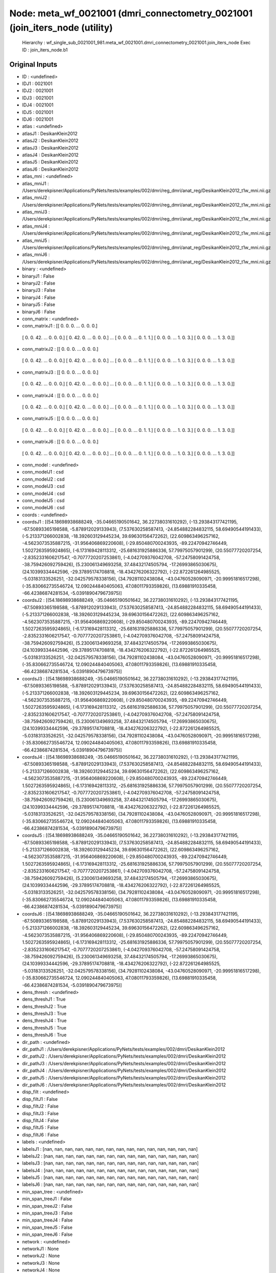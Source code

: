 Node: meta_wf_0021001 (dmri_connectometry_0021001 (join_iters_node (utility)
============================================================================


 Hierarchy : wf_single_sub_0021001_981.meta_wf_0021001.dmri_connectometry_0021001.join_iters_node
 Exec ID : join_iters_node.b1


Original Inputs
---------------


* ID : <undefined>
* IDJ1 : 0021001
* IDJ2 : 0021001
* IDJ3 : 0021001
* IDJ4 : 0021001
* IDJ5 : 0021001
* IDJ6 : 0021001
* atlas : <undefined>
* atlasJ1 : DesikanKlein2012
* atlasJ2 : DesikanKlein2012
* atlasJ3 : DesikanKlein2012
* atlasJ4 : DesikanKlein2012
* atlasJ5 : DesikanKlein2012
* atlasJ6 : DesikanKlein2012
* atlas_mni : <undefined>
* atlas_mniJ1 : /Users/derekpisner/Applications/PyNets/tests/examples/002/dmri/reg_dmri/anat_reg/DesikanKlein2012_t1w_mni.nii.gz
* atlas_mniJ2 : /Users/derekpisner/Applications/PyNets/tests/examples/002/dmri/reg_dmri/anat_reg/DesikanKlein2012_t1w_mni.nii.gz
* atlas_mniJ3 : /Users/derekpisner/Applications/PyNets/tests/examples/002/dmri/reg_dmri/anat_reg/DesikanKlein2012_t1w_mni.nii.gz
* atlas_mniJ4 : /Users/derekpisner/Applications/PyNets/tests/examples/002/dmri/reg_dmri/anat_reg/DesikanKlein2012_t1w_mni.nii.gz
* atlas_mniJ5 : /Users/derekpisner/Applications/PyNets/tests/examples/002/dmri/reg_dmri/anat_reg/DesikanKlein2012_t1w_mni.nii.gz
* atlas_mniJ6 : /Users/derekpisner/Applications/PyNets/tests/examples/002/dmri/reg_dmri/anat_reg/DesikanKlein2012_t1w_mni.nii.gz
* binary : <undefined>
* binaryJ1 : False
* binaryJ2 : False
* binaryJ3 : False
* binaryJ4 : False
* binaryJ5 : False
* binaryJ6 : False
* conn_matrix : <undefined>
* conn_matrixJ1 : [[ 0.  0.  0. ...  0.  0.  0.]
 [ 0.  0. 42. ...  0.  0.  0.]
 [ 0. 42.  0. ...  0.  0.  0.]
 ...
 [ 0.  0.  0. ...  0.  1.  1.]
 [ 0.  0.  0. ...  1.  0.  3.]
 [ 0.  0.  0. ...  1.  3.  0.]]
* conn_matrixJ2 : [[ 0.  0.  0. ...  0.  0.  0.]
 [ 0.  0. 42. ...  0.  0.  0.]
 [ 0. 42.  0. ...  0.  0.  0.]
 ...
 [ 0.  0.  0. ...  0.  1.  1.]
 [ 0.  0.  0. ...  1.  0.  3.]
 [ 0.  0.  0. ...  1.  3.  0.]]
* conn_matrixJ3 : [[ 0.  0.  0. ...  0.  0.  0.]
 [ 0.  0. 42. ...  0.  0.  0.]
 [ 0. 42.  0. ...  0.  0.  0.]
 ...
 [ 0.  0.  0. ...  0.  1.  1.]
 [ 0.  0.  0. ...  1.  0.  3.]
 [ 0.  0.  0. ...  1.  3.  0.]]
* conn_matrixJ4 : [[ 0.  0.  0. ...  0.  0.  0.]
 [ 0.  0. 42. ...  0.  0.  0.]
 [ 0. 42.  0. ...  0.  0.  0.]
 ...
 [ 0.  0.  0. ...  0.  1.  1.]
 [ 0.  0.  0. ...  1.  0.  3.]
 [ 0.  0.  0. ...  1.  3.  0.]]
* conn_matrixJ5 : [[ 0.  0.  0. ...  0.  0.  0.]
 [ 0.  0. 42. ...  0.  0.  0.]
 [ 0. 42.  0. ...  0.  0.  0.]
 ...
 [ 0.  0.  0. ...  0.  1.  1.]
 [ 0.  0.  0. ...  1.  0.  3.]
 [ 0.  0.  0. ...  1.  3.  0.]]
* conn_matrixJ6 : [[ 0.  0.  0. ...  0.  0.  0.]
 [ 0.  0. 42. ...  0.  0.  0.]
 [ 0. 42.  0. ...  0.  0.  0.]
 ...
 [ 0.  0.  0. ...  0.  1.  1.]
 [ 0.  0.  0. ...  1.  0.  3.]
 [ 0.  0.  0. ...  1.  3.  0.]]
* conn_model : <undefined>
* conn_modelJ1 : csd
* conn_modelJ2 : csd
* conn_modelJ3 : csd
* conn_modelJ4 : csd
* conn_modelJ5 : csd
* conn_modelJ6 : csd
* coords : <undefined>
* coordsJ1 : [(54.18698938688249, -35.04665190501642, 36.22738031610292), (-13.293843177421195, -67.50893365198588, -5.878912029133943), (7.537630258587413, -24.854882284832115, 58.69490544191433), (-5.213371266002838, -18.392603129445234, 39.69630156472262), (22.609863496257162, -4.5623073535887215, -31.956406869220608), (-29.850480700243935, -89.22470942746449, 1.5027263595924865), (-6.173169428113312, -25.681631925886336, 57.79975057901299), (20.55077720207254, -2.8352331606217547, -0.7077720207253861), (-4.042709376042708, -57.24758091424758, -38.759426092759426), (5.230061349693258, 37.48432174505794, -17.26993865030675), (24.10399334442596, -29.37895174708818, -18.434276206322792), (-22.872261264985525, -5.03183133526251, -32.042579578338156), (34.79281102438084, -43.04760528090971, -20.99951816517298), (-35.830662735546724, 12.090244840405063, 47.08011793359826), (13.69881910335458, -66.42386874281534, -5.0391890479673975)]
* coordsJ2 : [(54.18698938688249, -35.04665190501642, 36.22738031610292), (-13.293843177421195, -67.50893365198588, -5.878912029133943), (7.537630258587413, -24.854882284832115, 58.69490544191433), (-5.213371266002838, -18.392603129445234, 39.69630156472262), (22.609863496257162, -4.5623073535887215, -31.956406869220608), (-29.850480700243935, -89.22470942746449, 1.5027263595924865), (-6.173169428113312, -25.681631925886336, 57.79975057901299), (20.55077720207254, -2.8352331606217547, -0.7077720207253861), (-4.042709376042708, -57.24758091424758, -38.759426092759426), (5.230061349693258, 37.48432174505794, -17.26993865030675), (24.10399334442596, -29.37895174708818, -18.434276206322792), (-22.872261264985525, -5.03183133526251, -32.042579578338156), (34.79281102438084, -43.04760528090971, -20.99951816517298), (-35.830662735546724, 12.090244840405063, 47.08011793359826), (13.69881910335458, -66.42386874281534, -5.0391890479673975)]
* coordsJ3 : [(54.18698938688249, -35.04665190501642, 36.22738031610292), (-13.293843177421195, -67.50893365198588, -5.878912029133943), (7.537630258587413, -24.854882284832115, 58.69490544191433), (-5.213371266002838, -18.392603129445234, 39.69630156472262), (22.609863496257162, -4.5623073535887215, -31.956406869220608), (-29.850480700243935, -89.22470942746449, 1.5027263595924865), (-6.173169428113312, -25.681631925886336, 57.79975057901299), (20.55077720207254, -2.8352331606217547, -0.7077720207253861), (-4.042709376042708, -57.24758091424758, -38.759426092759426), (5.230061349693258, 37.48432174505794, -17.26993865030675), (24.10399334442596, -29.37895174708818, -18.434276206322792), (-22.872261264985525, -5.03183133526251, -32.042579578338156), (34.79281102438084, -43.04760528090971, -20.99951816517298), (-35.830662735546724, 12.090244840405063, 47.08011793359826), (13.69881910335458, -66.42386874281534, -5.0391890479673975)]
* coordsJ4 : [(54.18698938688249, -35.04665190501642, 36.22738031610292), (-13.293843177421195, -67.50893365198588, -5.878912029133943), (7.537630258587413, -24.854882284832115, 58.69490544191433), (-5.213371266002838, -18.392603129445234, 39.69630156472262), (22.609863496257162, -4.5623073535887215, -31.956406869220608), (-29.850480700243935, -89.22470942746449, 1.5027263595924865), (-6.173169428113312, -25.681631925886336, 57.79975057901299), (20.55077720207254, -2.8352331606217547, -0.7077720207253861), (-4.042709376042708, -57.24758091424758, -38.759426092759426), (5.230061349693258, 37.48432174505794, -17.26993865030675), (24.10399334442596, -29.37895174708818, -18.434276206322792), (-22.872261264985525, -5.03183133526251, -32.042579578338156), (34.79281102438084, -43.04760528090971, -20.99951816517298), (-35.830662735546724, 12.090244840405063, 47.08011793359826), (13.69881910335458, -66.42386874281534, -5.0391890479673975)]
* coordsJ5 : [(54.18698938688249, -35.04665190501642, 36.22738031610292), (-13.293843177421195, -67.50893365198588, -5.878912029133943), (7.537630258587413, -24.854882284832115, 58.69490544191433), (-5.213371266002838, -18.392603129445234, 39.69630156472262), (22.609863496257162, -4.5623073535887215, -31.956406869220608), (-29.850480700243935, -89.22470942746449, 1.5027263595924865), (-6.173169428113312, -25.681631925886336, 57.79975057901299), (20.55077720207254, -2.8352331606217547, -0.7077720207253861), (-4.042709376042708, -57.24758091424758, -38.759426092759426), (5.230061349693258, 37.48432174505794, -17.26993865030675), (24.10399334442596, -29.37895174708818, -18.434276206322792), (-22.872261264985525, -5.03183133526251, -32.042579578338156), (34.79281102438084, -43.04760528090971, -20.99951816517298), (-35.830662735546724, 12.090244840405063, 47.08011793359826), (13.69881910335458, -66.42386874281534, -5.0391890479673975)]
* coordsJ6 : [(54.18698938688249, -35.04665190501642, 36.22738031610292), (-13.293843177421195, -67.50893365198588, -5.878912029133943), (7.537630258587413, -24.854882284832115, 58.69490544191433), (-5.213371266002838, -18.392603129445234, 39.69630156472262), (22.609863496257162, -4.5623073535887215, -31.956406869220608), (-29.850480700243935, -89.22470942746449, 1.5027263595924865), (-6.173169428113312, -25.681631925886336, 57.79975057901299), (20.55077720207254, -2.8352331606217547, -0.7077720207253861), (-4.042709376042708, -57.24758091424758, -38.759426092759426), (5.230061349693258, 37.48432174505794, -17.26993865030675), (24.10399334442596, -29.37895174708818, -18.434276206322792), (-22.872261264985525, -5.03183133526251, -32.042579578338156), (34.79281102438084, -43.04760528090971, -20.99951816517298), (-35.830662735546724, 12.090244840405063, 47.08011793359826), (13.69881910335458, -66.42386874281534, -5.0391890479673975)]
* dens_thresh : <undefined>
* dens_threshJ1 : True
* dens_threshJ2 : True
* dens_threshJ3 : True
* dens_threshJ4 : True
* dens_threshJ5 : True
* dens_threshJ6 : True
* dir_path : <undefined>
* dir_pathJ1 : /Users/derekpisner/Applications/PyNets/tests/examples/002/dmri/DesikanKlein2012
* dir_pathJ2 : /Users/derekpisner/Applications/PyNets/tests/examples/002/dmri/DesikanKlein2012
* dir_pathJ3 : /Users/derekpisner/Applications/PyNets/tests/examples/002/dmri/DesikanKlein2012
* dir_pathJ4 : /Users/derekpisner/Applications/PyNets/tests/examples/002/dmri/DesikanKlein2012
* dir_pathJ5 : /Users/derekpisner/Applications/PyNets/tests/examples/002/dmri/DesikanKlein2012
* dir_pathJ6 : /Users/derekpisner/Applications/PyNets/tests/examples/002/dmri/DesikanKlein2012
* disp_filt : <undefined>
* disp_filtJ1 : False
* disp_filtJ2 : False
* disp_filtJ3 : False
* disp_filtJ4 : False
* disp_filtJ5 : False
* disp_filtJ6 : False
* labels : <undefined>
* labelsJ1 : [nan, nan, nan, nan, nan, nan, nan, nan, nan, nan, nan, nan, nan, nan, nan]
* labelsJ2 : [nan, nan, nan, nan, nan, nan, nan, nan, nan, nan, nan, nan, nan, nan, nan]
* labelsJ3 : [nan, nan, nan, nan, nan, nan, nan, nan, nan, nan, nan, nan, nan, nan, nan]
* labelsJ4 : [nan, nan, nan, nan, nan, nan, nan, nan, nan, nan, nan, nan, nan, nan, nan]
* labelsJ5 : [nan, nan, nan, nan, nan, nan, nan, nan, nan, nan, nan, nan, nan, nan, nan]
* labelsJ6 : [nan, nan, nan, nan, nan, nan, nan, nan, nan, nan, nan, nan, nan, nan, nan]
* min_span_tree : <undefined>
* min_span_treeJ1 : False
* min_span_treeJ2 : False
* min_span_treeJ3 : False
* min_span_treeJ4 : False
* min_span_treeJ5 : False
* min_span_treeJ6 : False
* network : <undefined>
* networkJ1 : None
* networkJ2 : None
* networkJ3 : None
* networkJ4 : None
* networkJ5 : None
* networkJ6 : None
* node_size : <undefined>
* node_sizeJ1 : None
* node_sizeJ2 : None
* node_sizeJ3 : None
* node_sizeJ4 : None
* node_sizeJ5 : None
* node_sizeJ6 : None
* norm : <undefined>
* normJ1 : 0
* normJ2 : 0
* normJ3 : 0
* normJ4 : 0
* normJ5 : 0
* normJ6 : 0
* parc : <undefined>
* parcJ1 : True
* parcJ2 : True
* parcJ3 : True
* parcJ4 : True
* parcJ5 : True
* parcJ6 : True
* prune : <undefined>
* pruneJ1 : 1
* pruneJ2 : 1
* pruneJ3 : 1
* pruneJ4 : 1
* pruneJ5 : 1
* pruneJ6 : 1
* roi : <undefined>
* roiJ1 : None
* roiJ2 : None
* roiJ3 : None
* roiJ4 : None
* roiJ5 : None
* roiJ6 : None
* streams : <undefined>
* streamsJ1 : /Users/derekpisner/Applications/PyNets/tests/examples/002/dmri/DesikanKlein2012/streamlines_mni_csd_100000_Nonemm_curv[60_30_10]_step[0.2_0.3_0.4_0.5]_warped.trk
* streamsJ2 : /Users/derekpisner/Applications/PyNets/tests/examples/002/dmri/DesikanKlein2012/streamlines_mni_csd_100000_Nonemm_curv[60_30_10]_step[0.2_0.3_0.4_0.5]_warped.trk
* streamsJ3 : /Users/derekpisner/Applications/PyNets/tests/examples/002/dmri/DesikanKlein2012/streamlines_mni_csd_100000_Nonemm_curv[60_30_10]_step[0.2_0.3_0.4_0.5]_warped.trk
* streamsJ4 : /Users/derekpisner/Applications/PyNets/tests/examples/002/dmri/DesikanKlein2012/streamlines_mni_csd_100000_Nonemm_curv[60_30_10]_step[0.2_0.3_0.4_0.5]_warped.trk
* streamsJ5 : /Users/derekpisner/Applications/PyNets/tests/examples/002/dmri/DesikanKlein2012/streamlines_mni_csd_100000_Nonemm_curv[60_30_10]_step[0.2_0.3_0.4_0.5]_warped.trk
* streamsJ6 : /Users/derekpisner/Applications/PyNets/tests/examples/002/dmri/DesikanKlein2012/streamlines_mni_csd_100000_Nonemm_curv[60_30_10]_step[0.2_0.3_0.4_0.5]_warped.trk
* target_samples : <undefined>
* target_samplesJ1 : 100000
* target_samplesJ2 : 100000
* target_samplesJ3 : 100000
* target_samplesJ4 : 100000
* target_samplesJ5 : 100000
* target_samplesJ6 : 100000
* thr : <undefined>
* thrJ1 : 0.15
* thrJ2 : 0.16
* thrJ3 : 0.17
* thrJ4 : 0.18
* thrJ5 : 0.19
* thrJ6 : 0.2
* track_type : <undefined>
* track_typeJ1 : particle
* track_typeJ2 : particle
* track_typeJ3 : particle
* track_typeJ4 : particle
* track_typeJ5 : particle
* track_typeJ6 : particle
* uatlas : <undefined>
* uatlasJ1 : /Users/derekpisner/Applications/PyNets/pynets/atlases/DesikanKlein2012.nii.gz
* uatlasJ2 : /Users/derekpisner/Applications/PyNets/pynets/atlases/DesikanKlein2012.nii.gz
* uatlasJ3 : /Users/derekpisner/Applications/PyNets/pynets/atlases/DesikanKlein2012.nii.gz
* uatlasJ4 : /Users/derekpisner/Applications/PyNets/pynets/atlases/DesikanKlein2012.nii.gz
* uatlasJ5 : /Users/derekpisner/Applications/PyNets/pynets/atlases/DesikanKlein2012.nii.gz
* uatlasJ6 : /Users/derekpisner/Applications/PyNets/pynets/atlases/DesikanKlein2012.nii.gz

Execution Inputs
----------------


* ID : <undefined>
* IDJ1 : 0021001
* IDJ2 : 0021001
* IDJ3 : 0021001
* IDJ4 : 0021001
* IDJ5 : 0021001
* IDJ6 : 0021001
* atlas : <undefined>
* atlasJ1 : DesikanKlein2012
* atlasJ2 : DesikanKlein2012
* atlasJ3 : DesikanKlein2012
* atlasJ4 : DesikanKlein2012
* atlasJ5 : DesikanKlein2012
* atlasJ6 : DesikanKlein2012
* atlas_mni : <undefined>
* atlas_mniJ1 : /Users/derekpisner/Applications/PyNets/tests/examples/002/dmri/reg_dmri/anat_reg/DesikanKlein2012_t1w_mni.nii.gz
* atlas_mniJ2 : /Users/derekpisner/Applications/PyNets/tests/examples/002/dmri/reg_dmri/anat_reg/DesikanKlein2012_t1w_mni.nii.gz
* atlas_mniJ3 : /Users/derekpisner/Applications/PyNets/tests/examples/002/dmri/reg_dmri/anat_reg/DesikanKlein2012_t1w_mni.nii.gz
* atlas_mniJ4 : /Users/derekpisner/Applications/PyNets/tests/examples/002/dmri/reg_dmri/anat_reg/DesikanKlein2012_t1w_mni.nii.gz
* atlas_mniJ5 : /Users/derekpisner/Applications/PyNets/tests/examples/002/dmri/reg_dmri/anat_reg/DesikanKlein2012_t1w_mni.nii.gz
* atlas_mniJ6 : /Users/derekpisner/Applications/PyNets/tests/examples/002/dmri/reg_dmri/anat_reg/DesikanKlein2012_t1w_mni.nii.gz
* binary : <undefined>
* binaryJ1 : False
* binaryJ2 : False
* binaryJ3 : False
* binaryJ4 : False
* binaryJ5 : False
* binaryJ6 : False
* conn_matrix : <undefined>
* conn_matrixJ1 : [[ 0.  0.  0. ...  0.  0.  0.]
 [ 0.  0. 42. ...  0.  0.  0.]
 [ 0. 42.  0. ...  0.  0.  0.]
 ...
 [ 0.  0.  0. ...  0.  1.  1.]
 [ 0.  0.  0. ...  1.  0.  3.]
 [ 0.  0.  0. ...  1.  3.  0.]]
* conn_matrixJ2 : [[ 0.  0.  0. ...  0.  0.  0.]
 [ 0.  0. 42. ...  0.  0.  0.]
 [ 0. 42.  0. ...  0.  0.  0.]
 ...
 [ 0.  0.  0. ...  0.  1.  1.]
 [ 0.  0.  0. ...  1.  0.  3.]
 [ 0.  0.  0. ...  1.  3.  0.]]
* conn_matrixJ3 : [[ 0.  0.  0. ...  0.  0.  0.]
 [ 0.  0. 42. ...  0.  0.  0.]
 [ 0. 42.  0. ...  0.  0.  0.]
 ...
 [ 0.  0.  0. ...  0.  1.  1.]
 [ 0.  0.  0. ...  1.  0.  3.]
 [ 0.  0.  0. ...  1.  3.  0.]]
* conn_matrixJ4 : [[ 0.  0.  0. ...  0.  0.  0.]
 [ 0.  0. 42. ...  0.  0.  0.]
 [ 0. 42.  0. ...  0.  0.  0.]
 ...
 [ 0.  0.  0. ...  0.  1.  1.]
 [ 0.  0.  0. ...  1.  0.  3.]
 [ 0.  0.  0. ...  1.  3.  0.]]
* conn_matrixJ5 : [[ 0.  0.  0. ...  0.  0.  0.]
 [ 0.  0. 42. ...  0.  0.  0.]
 [ 0. 42.  0. ...  0.  0.  0.]
 ...
 [ 0.  0.  0. ...  0.  1.  1.]
 [ 0.  0.  0. ...  1.  0.  3.]
 [ 0.  0.  0. ...  1.  3.  0.]]
* conn_matrixJ6 : [[ 0.  0.  0. ...  0.  0.  0.]
 [ 0.  0. 42. ...  0.  0.  0.]
 [ 0. 42.  0. ...  0.  0.  0.]
 ...
 [ 0.  0.  0. ...  0.  1.  1.]
 [ 0.  0.  0. ...  1.  0.  3.]
 [ 0.  0.  0. ...  1.  3.  0.]]
* conn_model : <undefined>
* conn_modelJ1 : csd
* conn_modelJ2 : csd
* conn_modelJ3 : csd
* conn_modelJ4 : csd
* conn_modelJ5 : csd
* conn_modelJ6 : csd
* coords : <undefined>
* coordsJ1 : [(54.18698938688249, -35.04665190501642, 36.22738031610292), (-13.293843177421195, -67.50893365198588, -5.878912029133943), (7.537630258587413, -24.854882284832115, 58.69490544191433), (-5.213371266002838, -18.392603129445234, 39.69630156472262), (22.609863496257162, -4.5623073535887215, -31.956406869220608), (-29.850480700243935, -89.22470942746449, 1.5027263595924865), (-6.173169428113312, -25.681631925886336, 57.79975057901299), (20.55077720207254, -2.8352331606217547, -0.7077720207253861), (-4.042709376042708, -57.24758091424758, -38.759426092759426), (5.230061349693258, 37.48432174505794, -17.26993865030675), (24.10399334442596, -29.37895174708818, -18.434276206322792), (-22.872261264985525, -5.03183133526251, -32.042579578338156), (34.79281102438084, -43.04760528090971, -20.99951816517298), (-35.830662735546724, 12.090244840405063, 47.08011793359826), (13.69881910335458, -66.42386874281534, -5.0391890479673975)]
* coordsJ2 : [(54.18698938688249, -35.04665190501642, 36.22738031610292), (-13.293843177421195, -67.50893365198588, -5.878912029133943), (7.537630258587413, -24.854882284832115, 58.69490544191433), (-5.213371266002838, -18.392603129445234, 39.69630156472262), (22.609863496257162, -4.5623073535887215, -31.956406869220608), (-29.850480700243935, -89.22470942746449, 1.5027263595924865), (-6.173169428113312, -25.681631925886336, 57.79975057901299), (20.55077720207254, -2.8352331606217547, -0.7077720207253861), (-4.042709376042708, -57.24758091424758, -38.759426092759426), (5.230061349693258, 37.48432174505794, -17.26993865030675), (24.10399334442596, -29.37895174708818, -18.434276206322792), (-22.872261264985525, -5.03183133526251, -32.042579578338156), (34.79281102438084, -43.04760528090971, -20.99951816517298), (-35.830662735546724, 12.090244840405063, 47.08011793359826), (13.69881910335458, -66.42386874281534, -5.0391890479673975)]
* coordsJ3 : [(54.18698938688249, -35.04665190501642, 36.22738031610292), (-13.293843177421195, -67.50893365198588, -5.878912029133943), (7.537630258587413, -24.854882284832115, 58.69490544191433), (-5.213371266002838, -18.392603129445234, 39.69630156472262), (22.609863496257162, -4.5623073535887215, -31.956406869220608), (-29.850480700243935, -89.22470942746449, 1.5027263595924865), (-6.173169428113312, -25.681631925886336, 57.79975057901299), (20.55077720207254, -2.8352331606217547, -0.7077720207253861), (-4.042709376042708, -57.24758091424758, -38.759426092759426), (5.230061349693258, 37.48432174505794, -17.26993865030675), (24.10399334442596, -29.37895174708818, -18.434276206322792), (-22.872261264985525, -5.03183133526251, -32.042579578338156), (34.79281102438084, -43.04760528090971, -20.99951816517298), (-35.830662735546724, 12.090244840405063, 47.08011793359826), (13.69881910335458, -66.42386874281534, -5.0391890479673975)]
* coordsJ4 : [(54.18698938688249, -35.04665190501642, 36.22738031610292), (-13.293843177421195, -67.50893365198588, -5.878912029133943), (7.537630258587413, -24.854882284832115, 58.69490544191433), (-5.213371266002838, -18.392603129445234, 39.69630156472262), (22.609863496257162, -4.5623073535887215, -31.956406869220608), (-29.850480700243935, -89.22470942746449, 1.5027263595924865), (-6.173169428113312, -25.681631925886336, 57.79975057901299), (20.55077720207254, -2.8352331606217547, -0.7077720207253861), (-4.042709376042708, -57.24758091424758, -38.759426092759426), (5.230061349693258, 37.48432174505794, -17.26993865030675), (24.10399334442596, -29.37895174708818, -18.434276206322792), (-22.872261264985525, -5.03183133526251, -32.042579578338156), (34.79281102438084, -43.04760528090971, -20.99951816517298), (-35.830662735546724, 12.090244840405063, 47.08011793359826), (13.69881910335458, -66.42386874281534, -5.0391890479673975)]
* coordsJ5 : [(54.18698938688249, -35.04665190501642, 36.22738031610292), (-13.293843177421195, -67.50893365198588, -5.878912029133943), (7.537630258587413, -24.854882284832115, 58.69490544191433), (-5.213371266002838, -18.392603129445234, 39.69630156472262), (22.609863496257162, -4.5623073535887215, -31.956406869220608), (-29.850480700243935, -89.22470942746449, 1.5027263595924865), (-6.173169428113312, -25.681631925886336, 57.79975057901299), (20.55077720207254, -2.8352331606217547, -0.7077720207253861), (-4.042709376042708, -57.24758091424758, -38.759426092759426), (5.230061349693258, 37.48432174505794, -17.26993865030675), (24.10399334442596, -29.37895174708818, -18.434276206322792), (-22.872261264985525, -5.03183133526251, -32.042579578338156), (34.79281102438084, -43.04760528090971, -20.99951816517298), (-35.830662735546724, 12.090244840405063, 47.08011793359826), (13.69881910335458, -66.42386874281534, -5.0391890479673975)]
* coordsJ6 : [(54.18698938688249, -35.04665190501642, 36.22738031610292), (-13.293843177421195, -67.50893365198588, -5.878912029133943), (7.537630258587413, -24.854882284832115, 58.69490544191433), (-5.213371266002838, -18.392603129445234, 39.69630156472262), (22.609863496257162, -4.5623073535887215, -31.956406869220608), (-29.850480700243935, -89.22470942746449, 1.5027263595924865), (-6.173169428113312, -25.681631925886336, 57.79975057901299), (20.55077720207254, -2.8352331606217547, -0.7077720207253861), (-4.042709376042708, -57.24758091424758, -38.759426092759426), (5.230061349693258, 37.48432174505794, -17.26993865030675), (24.10399334442596, -29.37895174708818, -18.434276206322792), (-22.872261264985525, -5.03183133526251, -32.042579578338156), (34.79281102438084, -43.04760528090971, -20.99951816517298), (-35.830662735546724, 12.090244840405063, 47.08011793359826), (13.69881910335458, -66.42386874281534, -5.0391890479673975)]
* dens_thresh : <undefined>
* dens_threshJ1 : True
* dens_threshJ2 : True
* dens_threshJ3 : True
* dens_threshJ4 : True
* dens_threshJ5 : True
* dens_threshJ6 : True
* dir_path : <undefined>
* dir_pathJ1 : /Users/derekpisner/Applications/PyNets/tests/examples/002/dmri/DesikanKlein2012
* dir_pathJ2 : /Users/derekpisner/Applications/PyNets/tests/examples/002/dmri/DesikanKlein2012
* dir_pathJ3 : /Users/derekpisner/Applications/PyNets/tests/examples/002/dmri/DesikanKlein2012
* dir_pathJ4 : /Users/derekpisner/Applications/PyNets/tests/examples/002/dmri/DesikanKlein2012
* dir_pathJ5 : /Users/derekpisner/Applications/PyNets/tests/examples/002/dmri/DesikanKlein2012
* dir_pathJ6 : /Users/derekpisner/Applications/PyNets/tests/examples/002/dmri/DesikanKlein2012
* disp_filt : <undefined>
* disp_filtJ1 : False
* disp_filtJ2 : False
* disp_filtJ3 : False
* disp_filtJ4 : False
* disp_filtJ5 : False
* disp_filtJ6 : False
* labels : <undefined>
* labelsJ1 : [nan, nan, nan, nan, nan, nan, nan, nan, nan, nan, nan, nan, nan, nan, nan]
* labelsJ2 : [nan, nan, nan, nan, nan, nan, nan, nan, nan, nan, nan, nan, nan, nan, nan]
* labelsJ3 : [nan, nan, nan, nan, nan, nan, nan, nan, nan, nan, nan, nan, nan, nan, nan]
* labelsJ4 : [nan, nan, nan, nan, nan, nan, nan, nan, nan, nan, nan, nan, nan, nan, nan]
* labelsJ5 : [nan, nan, nan, nan, nan, nan, nan, nan, nan, nan, nan, nan, nan, nan, nan]
* labelsJ6 : [nan, nan, nan, nan, nan, nan, nan, nan, nan, nan, nan, nan, nan, nan, nan]
* min_span_tree : <undefined>
* min_span_treeJ1 : False
* min_span_treeJ2 : False
* min_span_treeJ3 : False
* min_span_treeJ4 : False
* min_span_treeJ5 : False
* min_span_treeJ6 : False
* network : <undefined>
* networkJ1 : None
* networkJ2 : None
* networkJ3 : None
* networkJ4 : None
* networkJ5 : None
* networkJ6 : None
* node_size : <undefined>
* node_sizeJ1 : None
* node_sizeJ2 : None
* node_sizeJ3 : None
* node_sizeJ4 : None
* node_sizeJ5 : None
* node_sizeJ6 : None
* norm : <undefined>
* normJ1 : 0
* normJ2 : 0
* normJ3 : 0
* normJ4 : 0
* normJ5 : 0
* normJ6 : 0
* parc : <undefined>
* parcJ1 : True
* parcJ2 : True
* parcJ3 : True
* parcJ4 : True
* parcJ5 : True
* parcJ6 : True
* prune : <undefined>
* pruneJ1 : 1
* pruneJ2 : 1
* pruneJ3 : 1
* pruneJ4 : 1
* pruneJ5 : 1
* pruneJ6 : 1
* roi : <undefined>
* roiJ1 : None
* roiJ2 : None
* roiJ3 : None
* roiJ4 : None
* roiJ5 : None
* roiJ6 : None
* streams : <undefined>
* streamsJ1 : /Users/derekpisner/Applications/PyNets/tests/examples/002/dmri/DesikanKlein2012/streamlines_mni_csd_100000_Nonemm_curv[60_30_10]_step[0.2_0.3_0.4_0.5]_warped.trk
* streamsJ2 : /Users/derekpisner/Applications/PyNets/tests/examples/002/dmri/DesikanKlein2012/streamlines_mni_csd_100000_Nonemm_curv[60_30_10]_step[0.2_0.3_0.4_0.5]_warped.trk
* streamsJ3 : /Users/derekpisner/Applications/PyNets/tests/examples/002/dmri/DesikanKlein2012/streamlines_mni_csd_100000_Nonemm_curv[60_30_10]_step[0.2_0.3_0.4_0.5]_warped.trk
* streamsJ4 : /Users/derekpisner/Applications/PyNets/tests/examples/002/dmri/DesikanKlein2012/streamlines_mni_csd_100000_Nonemm_curv[60_30_10]_step[0.2_0.3_0.4_0.5]_warped.trk
* streamsJ5 : /Users/derekpisner/Applications/PyNets/tests/examples/002/dmri/DesikanKlein2012/streamlines_mni_csd_100000_Nonemm_curv[60_30_10]_step[0.2_0.3_0.4_0.5]_warped.trk
* streamsJ6 : /Users/derekpisner/Applications/PyNets/tests/examples/002/dmri/DesikanKlein2012/streamlines_mni_csd_100000_Nonemm_curv[60_30_10]_step[0.2_0.3_0.4_0.5]_warped.trk
* target_samples : <undefined>
* target_samplesJ1 : 100000
* target_samplesJ2 : 100000
* target_samplesJ3 : 100000
* target_samplesJ4 : 100000
* target_samplesJ5 : 100000
* target_samplesJ6 : 100000
* thr : <undefined>
* thrJ1 : 0.15
* thrJ2 : 0.16
* thrJ3 : 0.17
* thrJ4 : 0.18
* thrJ5 : 0.19
* thrJ6 : 0.2
* track_type : <undefined>
* track_typeJ1 : particle
* track_typeJ2 : particle
* track_typeJ3 : particle
* track_typeJ4 : particle
* track_typeJ5 : particle
* track_typeJ6 : particle
* uatlas : <undefined>
* uatlasJ1 : /Users/derekpisner/Applications/PyNets/pynets/atlases/DesikanKlein2012.nii.gz
* uatlasJ2 : /Users/derekpisner/Applications/PyNets/pynets/atlases/DesikanKlein2012.nii.gz
* uatlasJ3 : /Users/derekpisner/Applications/PyNets/pynets/atlases/DesikanKlein2012.nii.gz
* uatlasJ4 : /Users/derekpisner/Applications/PyNets/pynets/atlases/DesikanKlein2012.nii.gz
* uatlasJ5 : /Users/derekpisner/Applications/PyNets/pynets/atlases/DesikanKlein2012.nii.gz
* uatlasJ6 : /Users/derekpisner/Applications/PyNets/pynets/atlases/DesikanKlein2012.nii.gz


Execution Outputs
-----------------


* ID : ['0021001', '0021001', '0021001', '0021001', '0021001', '0021001']
* atlas : ['DesikanKlein2012', 'DesikanKlein2012', 'DesikanKlein2012', 'DesikanKlein2012', 'DesikanKlein2012', 'DesikanKlein2012']
* atlas_mni : ['/Users/derekpisner/Applications/PyNets/tests/examples/002/dmri/reg_dmri/anat_reg/DesikanKlein2012_t1w_mni.nii.gz', '/Users/derekpisner/Applications/PyNets/tests/examples/002/dmri/reg_dmri/anat_reg/DesikanKlein2012_t1w_mni.nii.gz', '/Users/derekpisner/Applications/PyNets/tests/examples/002/dmri/reg_dmri/anat_reg/DesikanKlein2012_t1w_mni.nii.gz', '/Users/derekpisner/Applications/PyNets/tests/examples/002/dmri/reg_dmri/anat_reg/DesikanKlein2012_t1w_mni.nii.gz', '/Users/derekpisner/Applications/PyNets/tests/examples/002/dmri/reg_dmri/anat_reg/DesikanKlein2012_t1w_mni.nii.gz', '/Users/derekpisner/Applications/PyNets/tests/examples/002/dmri/reg_dmri/anat_reg/DesikanKlein2012_t1w_mni.nii.gz']
* binary : [False, False, False, False, False, False]
* conn_matrix : [matrix([[ 0.,  0.,  0., ...,  0.,  0.,  0.],
        [ 0.,  0., 42., ...,  0.,  0.,  0.],
        [ 0., 42.,  0., ...,  0.,  0.,  0.],
        ...,
        [ 0.,  0.,  0., ...,  0.,  1.,  1.],
        [ 0.,  0.,  0., ...,  1.,  0.,  3.],
        [ 0.,  0.,  0., ...,  1.,  3.,  0.]]), matrix([[ 0.,  0.,  0., ...,  0.,  0.,  0.],
        [ 0.,  0., 42., ...,  0.,  0.,  0.],
        [ 0., 42.,  0., ...,  0.,  0.,  0.],
        ...,
        [ 0.,  0.,  0., ...,  0.,  1.,  1.],
        [ 0.,  0.,  0., ...,  1.,  0.,  3.],
        [ 0.,  0.,  0., ...,  1.,  3.,  0.]]), matrix([[ 0.,  0.,  0., ...,  0.,  0.,  0.],
        [ 0.,  0., 42., ...,  0.,  0.,  0.],
        [ 0., 42.,  0., ...,  0.,  0.,  0.],
        ...,
        [ 0.,  0.,  0., ...,  0.,  1.,  1.],
        [ 0.,  0.,  0., ...,  1.,  0.,  3.],
        [ 0.,  0.,  0., ...,  1.,  3.,  0.]]), matrix([[ 0.,  0.,  0., ...,  0.,  0.,  0.],
        [ 0.,  0., 42., ...,  0.,  0.,  0.],
        [ 0., 42.,  0., ...,  0.,  0.,  0.],
        ...,
        [ 0.,  0.,  0., ...,  0.,  1.,  1.],
        [ 0.,  0.,  0., ...,  1.,  0.,  3.],
        [ 0.,  0.,  0., ...,  1.,  3.,  0.]]), matrix([[ 0.,  0.,  0., ...,  0.,  0.,  0.],
        [ 0.,  0., 42., ...,  0.,  0.,  0.],
        [ 0., 42.,  0., ...,  0.,  0.,  0.],
        ...,
        [ 0.,  0.,  0., ...,  0.,  1.,  1.],
        [ 0.,  0.,  0., ...,  1.,  0.,  3.],
        [ 0.,  0.,  0., ...,  1.,  3.,  0.]]), matrix([[ 0.,  0.,  0., ...,  0.,  0.,  0.],
        [ 0.,  0., 42., ...,  0.,  0.,  0.],
        [ 0., 42.,  0., ...,  0.,  0.,  0.],
        ...,
        [ 0.,  0.,  0., ...,  0.,  1.,  1.],
        [ 0.,  0.,  0., ...,  1.,  0.,  3.],
        [ 0.,  0.,  0., ...,  1.,  3.,  0.]])]
* conn_model : ['csd', 'csd', 'csd', 'csd', 'csd', 'csd']
* coords : [[(54.18698938688249, -35.04665190501642, 36.22738031610292), (-13.293843177421195, -67.50893365198588, -5.878912029133943), (7.537630258587413, -24.854882284832115, 58.69490544191433), (-5.213371266002838, -18.392603129445234, 39.69630156472262), (22.609863496257162, -4.5623073535887215, -31.956406869220608), (-29.850480700243935, -89.22470942746449, 1.5027263595924865), (-6.173169428113312, -25.681631925886336, 57.79975057901299), (20.55077720207254, -2.8352331606217547, -0.7077720207253861), (-4.042709376042708, -57.24758091424758, -38.759426092759426), (5.230061349693258, 37.48432174505794, -17.26993865030675), (24.10399334442596, -29.37895174708818, -18.434276206322792), (-22.872261264985525, -5.03183133526251, -32.042579578338156), (34.79281102438084, -43.04760528090971, -20.99951816517298), (-35.830662735546724, 12.090244840405063, 47.08011793359826), (13.69881910335458, -66.42386874281534, -5.0391890479673975)], [(54.18698938688249, -35.04665190501642, 36.22738031610292), (-13.293843177421195, -67.50893365198588, -5.878912029133943), (7.537630258587413, -24.854882284832115, 58.69490544191433), (-5.213371266002838, -18.392603129445234, 39.69630156472262), (22.609863496257162, -4.5623073535887215, -31.956406869220608), (-29.850480700243935, -89.22470942746449, 1.5027263595924865), (-6.173169428113312, -25.681631925886336, 57.79975057901299), (20.55077720207254, -2.8352331606217547, -0.7077720207253861), (-4.042709376042708, -57.24758091424758, -38.759426092759426), (5.230061349693258, 37.48432174505794, -17.26993865030675), (24.10399334442596, -29.37895174708818, -18.434276206322792), (-22.872261264985525, -5.03183133526251, -32.042579578338156), (34.79281102438084, -43.04760528090971, -20.99951816517298), (-35.830662735546724, 12.090244840405063, 47.08011793359826), (13.69881910335458, -66.42386874281534, -5.0391890479673975)], [(54.18698938688249, -35.04665190501642, 36.22738031610292), (-13.293843177421195, -67.50893365198588, -5.878912029133943), (7.537630258587413, -24.854882284832115, 58.69490544191433), (-5.213371266002838, -18.392603129445234, 39.69630156472262), (22.609863496257162, -4.5623073535887215, -31.956406869220608), (-29.850480700243935, -89.22470942746449, 1.5027263595924865), (-6.173169428113312, -25.681631925886336, 57.79975057901299), (20.55077720207254, -2.8352331606217547, -0.7077720207253861), (-4.042709376042708, -57.24758091424758, -38.759426092759426), (5.230061349693258, 37.48432174505794, -17.26993865030675), (24.10399334442596, -29.37895174708818, -18.434276206322792), (-22.872261264985525, -5.03183133526251, -32.042579578338156), (34.79281102438084, -43.04760528090971, -20.99951816517298), (-35.830662735546724, 12.090244840405063, 47.08011793359826), (13.69881910335458, -66.42386874281534, -5.0391890479673975)], [(54.18698938688249, -35.04665190501642, 36.22738031610292), (-13.293843177421195, -67.50893365198588, -5.878912029133943), (7.537630258587413, -24.854882284832115, 58.69490544191433), (-5.213371266002838, -18.392603129445234, 39.69630156472262), (22.609863496257162, -4.5623073535887215, -31.956406869220608), (-29.850480700243935, -89.22470942746449, 1.5027263595924865), (-6.173169428113312, -25.681631925886336, 57.79975057901299), (20.55077720207254, -2.8352331606217547, -0.7077720207253861), (-4.042709376042708, -57.24758091424758, -38.759426092759426), (5.230061349693258, 37.48432174505794, -17.26993865030675), (24.10399334442596, -29.37895174708818, -18.434276206322792), (-22.872261264985525, -5.03183133526251, -32.042579578338156), (34.79281102438084, -43.04760528090971, -20.99951816517298), (-35.830662735546724, 12.090244840405063, 47.08011793359826), (13.69881910335458, -66.42386874281534, -5.0391890479673975)], [(54.18698938688249, -35.04665190501642, 36.22738031610292), (-13.293843177421195, -67.50893365198588, -5.878912029133943), (7.537630258587413, -24.854882284832115, 58.69490544191433), (-5.213371266002838, -18.392603129445234, 39.69630156472262), (22.609863496257162, -4.5623073535887215, -31.956406869220608), (-29.850480700243935, -89.22470942746449, 1.5027263595924865), (-6.173169428113312, -25.681631925886336, 57.79975057901299), (20.55077720207254, -2.8352331606217547, -0.7077720207253861), (-4.042709376042708, -57.24758091424758, -38.759426092759426), (5.230061349693258, 37.48432174505794, -17.26993865030675), (24.10399334442596, -29.37895174708818, -18.434276206322792), (-22.872261264985525, -5.03183133526251, -32.042579578338156), (34.79281102438084, -43.04760528090971, -20.99951816517298), (-35.830662735546724, 12.090244840405063, 47.08011793359826), (13.69881910335458, -66.42386874281534, -5.0391890479673975)], [(54.18698938688249, -35.04665190501642, 36.22738031610292), (-13.293843177421195, -67.50893365198588, -5.878912029133943), (7.537630258587413, -24.854882284832115, 58.69490544191433), (-5.213371266002838, -18.392603129445234, 39.69630156472262), (22.609863496257162, -4.5623073535887215, -31.956406869220608), (-29.850480700243935, -89.22470942746449, 1.5027263595924865), (-6.173169428113312, -25.681631925886336, 57.79975057901299), (20.55077720207254, -2.8352331606217547, -0.7077720207253861), (-4.042709376042708, -57.24758091424758, -38.759426092759426), (5.230061349693258, 37.48432174505794, -17.26993865030675), (24.10399334442596, -29.37895174708818, -18.434276206322792), (-22.872261264985525, -5.03183133526251, -32.042579578338156), (34.79281102438084, -43.04760528090971, -20.99951816517298), (-35.830662735546724, 12.090244840405063, 47.08011793359826), (13.69881910335458, -66.42386874281534, -5.0391890479673975)]]
* dens_thresh : [True, True, True, True, True, True]
* dir_path : ['/Users/derekpisner/Applications/PyNets/tests/examples/002/dmri/DesikanKlein2012', '/Users/derekpisner/Applications/PyNets/tests/examples/002/dmri/DesikanKlein2012', '/Users/derekpisner/Applications/PyNets/tests/examples/002/dmri/DesikanKlein2012', '/Users/derekpisner/Applications/PyNets/tests/examples/002/dmri/DesikanKlein2012', '/Users/derekpisner/Applications/PyNets/tests/examples/002/dmri/DesikanKlein2012', '/Users/derekpisner/Applications/PyNets/tests/examples/002/dmri/DesikanKlein2012']
* disp_filt : [False, False, False, False, False, False]
* labels : [[nan, nan, nan, nan, nan, nan, nan, nan, nan, nan, nan, nan, nan, nan, nan], [nan, nan, nan, nan, nan, nan, nan, nan, nan, nan, nan, nan, nan, nan, nan], [nan, nan, nan, nan, nan, nan, nan, nan, nan, nan, nan, nan, nan, nan, nan], [nan, nan, nan, nan, nan, nan, nan, nan, nan, nan, nan, nan, nan, nan, nan], [nan, nan, nan, nan, nan, nan, nan, nan, nan, nan, nan, nan, nan, nan, nan], [nan, nan, nan, nan, nan, nan, nan, nan, nan, nan, nan, nan, nan, nan, nan]]
* min_span_tree : [False, False, False, False, False, False]
* network : [None, None, None, None, None, None]
* node_size : [None, None, None, None, None, None]
* norm : [0, 0, 0, 0, 0, 0]
* parc : [True, True, True, True, True, True]
* prune : ['1', '1', '1', '1', '1', '1']
* roi : [None, None, None, None, None, None]
* streams : ['/Users/derekpisner/Applications/PyNets/tests/examples/002/dmri/DesikanKlein2012/streamlines_mni_csd_100000_Nonemm_curv[60_30_10]_step[0.2_0.3_0.4_0.5]_warped.trk', '/Users/derekpisner/Applications/PyNets/tests/examples/002/dmri/DesikanKlein2012/streamlines_mni_csd_100000_Nonemm_curv[60_30_10]_step[0.2_0.3_0.4_0.5]_warped.trk', '/Users/derekpisner/Applications/PyNets/tests/examples/002/dmri/DesikanKlein2012/streamlines_mni_csd_100000_Nonemm_curv[60_30_10]_step[0.2_0.3_0.4_0.5]_warped.trk', '/Users/derekpisner/Applications/PyNets/tests/examples/002/dmri/DesikanKlein2012/streamlines_mni_csd_100000_Nonemm_curv[60_30_10]_step[0.2_0.3_0.4_0.5]_warped.trk', '/Users/derekpisner/Applications/PyNets/tests/examples/002/dmri/DesikanKlein2012/streamlines_mni_csd_100000_Nonemm_curv[60_30_10]_step[0.2_0.3_0.4_0.5]_warped.trk', '/Users/derekpisner/Applications/PyNets/tests/examples/002/dmri/DesikanKlein2012/streamlines_mni_csd_100000_Nonemm_curv[60_30_10]_step[0.2_0.3_0.4_0.5]_warped.trk']
* target_samples : ['100000', '100000', '100000', '100000', '100000', '100000']
* thr : ['0.15', '0.16', '0.17', '0.18', '0.19', '0.2']
* track_type : ['particle', 'particle', 'particle', 'particle', 'particle', 'particle']
* uatlas : ['/Users/derekpisner/Applications/PyNets/pynets/atlases/DesikanKlein2012.nii.gz', '/Users/derekpisner/Applications/PyNets/pynets/atlases/DesikanKlein2012.nii.gz', '/Users/derekpisner/Applications/PyNets/pynets/atlases/DesikanKlein2012.nii.gz', '/Users/derekpisner/Applications/PyNets/pynets/atlases/DesikanKlein2012.nii.gz', '/Users/derekpisner/Applications/PyNets/pynets/atlases/DesikanKlein2012.nii.gz', '/Users/derekpisner/Applications/PyNets/pynets/atlases/DesikanKlein2012.nii.gz']


Runtime info
------------


* duration : 0.002177
* hostname : dpys
* prev_wd : /Users/derekpisner/Applications/PyNets
* working_dir : /Users/derekpisner/Applications/PyNets/tests/examples/002/fmri/wf_single_subject_0021001/wf_single_sub_0021001_981/meta_wf_0021001/dmri_connectometry_0021001/_network_SalVentAttn/join_iters_node


Environment
~~~~~~~~~~~


* ANTSPATH : /Users/derekpisner/bin/ants/bin/
* Apple_PubSub_Socket_Render : /private/tmp/com.apple.launchd.VKfenSaB7x/Render
* CONDA_DEFAULT_ENV : base
* CONDA_EXE : /usr/local/anaconda3/bin/conda
* CONDA_PREFIX : /usr/local/anaconda3
* CONDA_PROMPT_MODIFIER : (base) 
* CONDA_SHLVL : 1
* CPPFLAGS : -I/usr/local/opt/libxml2/include
* DISPLAY : dpys:0.0
* DYLD_LIBRARY_PATH : /Applications/freesurfer/lib/gcc/lib::/opt/X11/lib/flat_namespace
* FIX_VERTEX_AREA : 
* FMRI_ANALYSIS_DIR : /Applications/freesurfer/fsfast
* FREESURFER_HOME : /Applications/freesurfer
* FSFAST_HOME : /Applications/freesurfer/fsfast
* FSF_OUTPUT_FORMAT : nii.gz
* FSLDIR : /usr/local/fsl
* FSLGECUDAQ : cuda.q
* FSLLOCKDIR : 
* FSLMACHINELIST : 
* FSLMULTIFILEQUIT : TRUE
* FSLOUTPUTTYPE : NIFTI_GZ
* FSLREMOTECALL : 
* FSLTCLSH : /usr/local/fsl/bin/fsltclsh
* FSLWISH : /usr/local/fsl/bin/fslwish
* FSL_BIN : /usr/local/fsl/bin
* FSL_DIR : /usr/local/fsl
* FS_OVERRIDE : 0
* FUNCTIONALS_DIR : /Applications/freesurfer/sessions
* HOME : /Users/derekpisner
* LANG : en_US.UTF-8
* LDFLAGS : -L/usr/local/opt/libxml2/lib
* LOCAL_DIR : /Applications/freesurfer/local
* LOGNAME : derekpisner
* MINC_BIN_DIR : /Applications/freesurfer/mni/bin
* MINC_LIB_DIR : /Applications/freesurfer/mni/lib
* MNI_DATAPATH : /Applications/freesurfer/mni/data
* MNI_DIR : /Applications/freesurfer/mni
* MNI_PERL5LIB : /Applications/freesurfer/mni/lib/../Library/Perl/Updates/5.12.3
* OLDPWD : /Users/derekpisner/Applications/PyNets/tests
* OS : Darwin
* PATH : /Users/derekpisner/bin/ants/bin/:/usr/local/opt/libxml2/bin:/Applications/freesurfer/bin:/Applications/freesurfer/fsfast/bin:/Applications/freesurfer/tktools:/usr/local/fsl/bin:/Applications/freesurfer/mni/bin:/usr/local/fsl/bin:/Users/derekpisner/anaconda3/bin:/Users/derekpisner/bin/ants/bin/:/usr/local/opt/libxml2/bin:/Applications/freesurfer/bin:/Applications/freesurfer/fsfast/bin:/Applications/freesurfer/tktools:/usr/local/fsl/bin:/Applications/freesurfer/mni/bin:/usr/local/fsl/bin:/usr/local/anaconda3/bin:/usr/local/anaconda3/condabin:/Users/derekpisner/anaconda3/bin:/usr/local/bin:/usr/bin:/bin:/usr/sbin:/sbin:/Library/TeX/texbin:/opt/X11/bin:/Users/derekpisner/abin:/Users/derekpisner/abin
* PERL5LIB : /Applications/freesurfer/mni/lib/../Library/Perl/Updates/5.12.3
* PWD : /Users/derekpisner/Applications/PyNets
* SHELL : /bin/bash
* SHLVL : 3
* SSH_AUTH_SOCK : /private/tmp/com.apple.launchd.qmAkE8F40f/Listeners
* SUBJECTS_DIR : /Applications/freesurfer/subjects
* TERM : xterm-256color
* TERM_PROGRAM : Apple_Terminal
* TERM_PROGRAM_VERSION : 421.1.1
* TERM_SESSION_ID : 6432F315-D86A-4D51-A77C-DB02F4938E15
* TMPDIR : /var/folders/r1/p8kclf5j3v74m4l5l4__jty00000gn/T/
* USER : derekpisner
* XPC_FLAGS : 0x0
* XPC_SERVICE_NAME : 0
* _ : /usr/local/anaconda3/bin/pynets_run.py
* _CE_CONDA : 
* _CE_M : 
* __CF_USER_TEXT_ENCODING : 0x1F5:0x0:0x0

